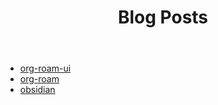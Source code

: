 #+TITLE: Blog Posts

- [[file:org-roam-ui.org][org-roam-ui]]
- [[file:org-roam.org][org-roam]]
- [[file:obsidian.org][obsidian]]